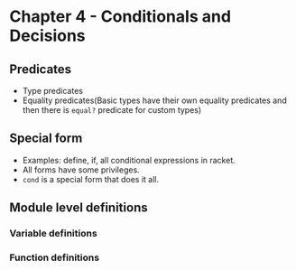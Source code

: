 * Chapter 4 - Conditionals and Decisions
** Predicates
   - Type predicates
   - Equality predicates(Basic types have their own equality
     predicates and then there is ~equal?~ predicate for custom types)
** Special form
   - Examples: define, if, all conditional expressions in racket.
   - All forms have some privileges.
   - ~cond~ is a special form that does it all.
** Module level definitions
*** Variable definitions
*** Function definitions

